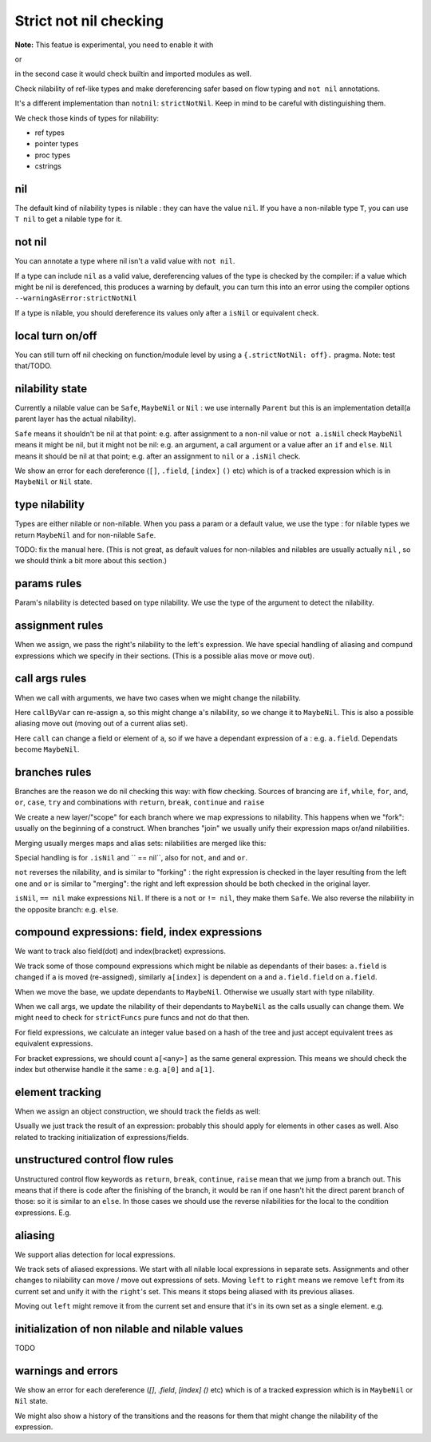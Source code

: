 
Strict not nil checking
=========================

**Note:** This featue is experimental, you need to enable it with

.. code-block:: nim
  {.experimental: "strictNotNil".}

or 

.. code-block:: bash
  nim c --experimental:strictNotNil <program>

in the second case it would check builtin and imported modules as well.

Check nilability of ref-like types and make dereferencing safer based on flow typing and ``not nil`` annotations.

It's a different implementation than ``notnil``: ``strictNotNil``. Keep in mind to be careful with distinguishing them.

We check those kinds of types for nilability:

- ref types
- pointer types
- proc types
- cstrings

nil
-------

The default kind of nilability types is nilable : they can have the value ``nil``.
If you have a non-nilable type ``T``, you can use ``T nil`` to get a nilable type for it.


not nil
--------

You can annotate a type where nil isn't a valid value with ``not nil``.

.. code-block:: nim
    type
      NilableObject = ref object
        a: int
      Object = NilableObject not nil

      Proc = (proc (x, y: int))
    
    proc p(x: Object) =
      echo x.a # ensured to dereference without an error
    # compiler catches this:
    p(nil)
    # and also this:
    var x: NilableObject
    if x.isNil:
      p(x)
    else:
      p(x) # ok



If a type can include ``nil`` as a valid value, dereferencing values of the type
is checked by the compiler: if a value which might be nil is derefenced, this produces a warning by default, you can turn this into an error using the compiler options ``--warningAsError:strictNotNil``

If a type is nilable, you should dereference its values only after a ``isNil`` or equivalent check.

local turn on/off
---------------------

You can still turn off nil checking on function/module level by using a ``{.strictNotNil: off}.`` pragma.
Note: test that/TODO.

nilability state
-----------------

Currently a nilable value can be ``Safe``, ``MaybeNil`` or ``Nil`` : we use internally ``Parent`` but this is an implementation detail(a parent layer has the actual nilability).

``Safe`` means it shouldn't be nil at that point: e.g. after assignment to a non-nil value or ``not a.isNil`` check
``MaybeNil`` means it might be nil, but it might not be nil: e.g. an argument, a call argument or a value after an ``if`` and ``else``.
``Nil`` means it should be nil at that point; e.g. after an assignment to ``nil`` or a ``.isNil`` check.

We show an error for each dereference (``[]``, ``.field``, ``[index]`` ``()`` etc) which is of a tracked expression which is
in ``MaybeNil`` or ``Nil`` state.


type nilability
----------------

Types are either nilable or non-nilable.
When you pass a param or a default value, we use the type : for nilable types we return ``MaybeNil``
and for non-nilable ``Safe``.

TODO: fix the manual here. (This is not great, as default values for non-nilables and nilables are usually actually ``nil`` , so we should think a bit more about this section.)

params rules
------------

Param's nilability is detected based on type nilability. We use the type of the argument to detect the nilability.


assignment rules
-----------------

When we assign, we pass the right's nilability to the left's expression. We have special handling of aliasing and 
compund expressions which we specify in their sections. (This is a possible alias move or move out).

call args rules
-----------------

When we call with arguments, we have two cases when we might change the nilability.

.. code-block:: nim
  callByVar(a)

Here ``callByVar`` can re-assign ``a``, so this might change ``a``'s nilability, so we change it to ``MaybeNil``.
This is also a possible aliasing move out (moving out of a current alias set).

.. code-block:: nim
  call(a)

Here ``call`` can change a field or element of ``a``, so if we have a dependant expression of ``a`` : e.g. ``a.field``. Dependats become ``MaybeNil``.


branches rules
---------------

Branches are the reason we do nil checking this way: with flow checking. 
Sources of brancing are ``if``, ``while``, ``for``, ``and``, ``or``, ``case``, ``try`` and combinations with ``return``, ``break``, ``continue`` and ``raise``

We create a new layer/"scope" for each branch where we map expressions to nilability. This happens when we "fork": usually on the beginning of a construct.
When branches "join" we usually unify their expression maps or/and nilabilities.

Merging usually merges maps and alias sets: nilabilities are merged like this:

.. code-block:: nim
  template union(l: Nilability, r: Nilability): Nilability =
    ## unify two states
    if l == r:
      l
    else:
      MaybeNil

Special handling is for ``.isNil`` and `` == nil``, also for ``not``, ``and`` and ``or``.

``not`` reverses the nilability, ``and`` is similar to "forking" : the right expression is checked in the layer resulting from the left one and ``or`` is similar to "merging": the right and left expression should be both checked in the original layer.

``isNil``, ``== nil`` make expressions ``Nil``. If there is a ``not`` or ``!= nil``, they make them ``Safe``.
We also reverse the nilability in the opposite branch: e.g. ``else``.

compound expressions: field, index expressions
-----------------------------------------------

We want to track also field(dot) and index(bracket) expressions.

We track some of those compound expressions which might be nilable as dependants of their bases: ``a.field`` is changed if ``a`` is moved (re-assigned), 
similarly ``a[index]`` is dependent on ``a`` and ``a.field.field`` on ``a.field``.

When we move the base, we update dependants to ``MaybeNil``. Otherwise we usually start with type nilability.

When we call args, we update the nilability of their dependants to ``MaybeNil`` as the calls usually can change them.
We might need to check for ``strictFuncs`` pure funcs and not do that then.

For field expressions, we calculate an integer value based on a hash of the tree and just accept equivalent trees as equivalent expressions.

For bracket expressions, we should count ``a[<any>]`` as the same general expression.
This means we should check the index but otherwise handle it the same : e.g. ``a[0]`` and ``a[1]``.


element tracking
-----------------

When we assign an object construction, we should track the fields as well: 


.. code-block:: nim
  var a = Nilable(field: Nilable()) # a : Safe, a.field: Safe

Usually we just track the result of an expression: probably this should apply for elements in other cases as well.
Also related to tracking initialization of expressions/fields.

unstructured control flow rules
-------------------------

Unstructured control flow keywords as ``return``, ``break``, ``continue``, ``raise`` mean that we jump from a branch out.
This means that if there is code after the finishing of the branch, it would be ran if one hasn't hit the direct parent branch of those: so it is similar to an ``else``. In those cases we should use the reverse nilabilities for the local to the condition expressions. E.g.

.. code-block:: nim
  for a in c:
    if not a.isNil:
      b()
      break
    code # here a: Nil , because if not, we would have breaked


aliasing
------------

We support alias detection for local expressions.

We track sets of aliased expressions. We start with all nilable local expressions in separate sets.
Assignments and other changes to nilability can move / move out expressions of sets.
Moving ``left`` to ``right`` means we remove ``left`` from its current set and unify it with the ``right``'s set.
This means it stops being aliased with its previous aliases.

.. code-block:: nim
  var left = b
  left = right # moving left to right

Moving out ``left`` might remove it from the current set and ensure that it's in its own set as a single element.
e.g.


.. code-block:: nim
  var left = b
  left = nil # moving out


initialization of non nilable and nilable values
-------------------------------------------------

TODO

warnings and errors
---------------------

We show an error for each dereference (`[]`, `.field`, `[index]` `()` etc) which is of a tracked expression which is
in ``MaybeNil`` or ``Nil`` state.

We might also show a history of the transitions and the reasons for them that might change the nilability of the expression.

